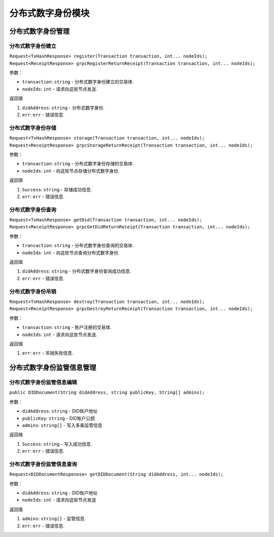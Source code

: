 分布式数字身份模块  
==================================


分布式数字身份管理
-------------------------

.. _分布式数字身份建立:

分布式数字身份建立
~~~~~~~~~~~~~~~~~~~~~

``Request<TxHashResponse> register(Transaction transaction, int... nodeIds);``
``Request<ReceiptResponse> grpcRegisterReturnReceipt(Transaction transaction, int... nodeIds);``

参数：

-  ``transaction``: ``string`` -  分布式数字身份建立的交易体.
-  ``nodeIds``: ``int`` -  请求向这些节点发送.

返回值

1. ``didAddress``: ``string`` -  分布式数字身份.
2. ``err``: ``err`` - 错误信息.

.. _分布式数字身份存储:

分布式数字身份存储
~~~~~~~~~~~~~~~~~~~~~

``Request<TxHashResponse> storage(Transaction transaction, int... nodeIds);``
``Request<ReceiptResponse> grpcStorageReturnReceipt(Transaction transaction, int... nodeIds);``

参数：

-  ``transaction``: ``string`` -  分布式数字身份存储的交易体.
-  ``nodeIds``: ``int`` -  向这些节点存储分布式数字身份.

返回值

1. ``Success``: ``string`` -  存储成功信息.
2. ``err``: ``err`` - 错误信息.

.. _分布式数字身份查询:

分布式数字身份查询
~~~~~~~~~~~~~~~~~~~~~

``Request<TxHashResponse> getDid(Transaction transaction, int... nodeIds);``
``Request<ReceiptResponse> grpcGetDidReturnReceipt(Transaction transaction, int... nodeIds);``

参数：

-  ``transaction``: ``string`` -  分布式数字身份查询的交易体.
-  ``nodeIds``: ``int`` -  向这些节点查询分布式数字身份.

返回值

1. ``didAddress``: ``string`` -  分布式数字身份查询成功信息.
2. ``err``: ``err`` - 错误信息.

.. _分布式数字身份吊销:

分布式数字身份吊销
~~~~~~~~~~~~~~~~~~~~~

``Request<TxHashResponse> destroy(Transaction transaction, int... nodeIds);``
``Request<ReceiptResponse> grpcDestroyReturnReceipt(Transaction transaction, int... nodeIds);``

参数：

-  ``transaction``: ``string`` -  账户注册的交易体.
-  ``nodeIds``: ``int`` -  请求向这些节点发送.

返回值

1. ``err``: ``err`` - 吊销失败信息.

分布式数字身份监管信息管理
-------------------------
.. _分布式数字身份监管信息编辑:

分布式数字身份监管信息编辑
~~~~~~~~~~~~~~~~~~~~~

``public DIDDocument(String didAddress, string publicKey, String[] admins);``

参数：

-  ``didAddress``: ``string`` -  DID账户地址
-  ``publicKey``: ``string``  -  DID账户公钥
-  ``admins``: ``string[]`` -  写入多条监管信息

返回值

1. ``Success``: ``string`` -  写入成功信息.
2. ``err``: ``err`` - 错误信息.

.. _分布式数字身份监管信息查询:

分布式数字身份监管信息查询
~~~~~~~~~~~~~~~~~~~~~

``Request<DIDDocumentResponose> getDIDDocument(String didAddress, int... nodeIds);``

参数：

-  ``didAddress``: ``string`` -  DID账户地址
-  ``nodeIds``: ``int`` -  请求向这些节点发送

返回值

1. ``admins``: ``string[]`` -  监管信息.
2. ``err``: ``err`` - 错误信息.
